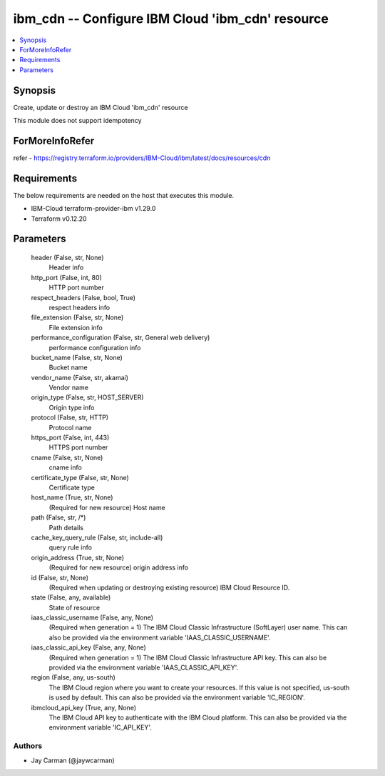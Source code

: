 
ibm_cdn -- Configure IBM Cloud 'ibm_cdn' resource
=================================================

.. contents::
   :local:
   :depth: 1


Synopsis
--------

Create, update or destroy an IBM Cloud 'ibm_cdn' resource

This module does not support idempotency


ForMoreInfoRefer
----------------
refer - https://registry.terraform.io/providers/IBM-Cloud/ibm/latest/docs/resources/cdn

Requirements
------------
The below requirements are needed on the host that executes this module.

- IBM-Cloud terraform-provider-ibm v1.29.0
- Terraform v0.12.20



Parameters
----------

  header (False, str, None)
    Header info


  http_port (False, int, 80)
    HTTP port number


  respect_headers (False, bool, True)
    respect headers info


  file_extension (False, str, None)
    File extension info


  performance_configuration (False, str, General web delivery)
    performance configuration info


  bucket_name (False, str, None)
    Bucket name


  vendor_name (False, str, akamai)
    Vendor name


  origin_type (False, str, HOST_SERVER)
    Origin type info


  protocol (False, str, HTTP)
    Protocol name


  https_port (False, int, 443)
    HTTPS port number


  cname (False, str, None)
    cname info


  certificate_type (False, str, None)
    Certificate type


  host_name (True, str, None)
    (Required for new resource) Host name


  path (False, str, /*)
    Path details


  cache_key_query_rule (False, str, include-all)
    query rule info


  origin_address (True, str, None)
    (Required for new resource) origin address info


  id (False, str, None)
    (Required when updating or destroying existing resource) IBM Cloud Resource ID.


  state (False, any, available)
    State of resource


  iaas_classic_username (False, any, None)
    (Required when generation = 1) The IBM Cloud Classic Infrastructure (SoftLayer) user name. This can also be provided via the environment variable 'IAAS_CLASSIC_USERNAME'.


  iaas_classic_api_key (False, any, None)
    (Required when generation = 1) The IBM Cloud Classic Infrastructure API key. This can also be provided via the environment variable 'IAAS_CLASSIC_API_KEY'.


  region (False, any, us-south)
    The IBM Cloud region where you want to create your resources. If this value is not specified, us-south is used by default. This can also be provided via the environment variable 'IC_REGION'.


  ibmcloud_api_key (True, any, None)
    The IBM Cloud API key to authenticate with the IBM Cloud platform. This can also be provided via the environment variable 'IC_API_KEY'.













Authors
~~~~~~~

- Jay Carman (@jaywcarman)

